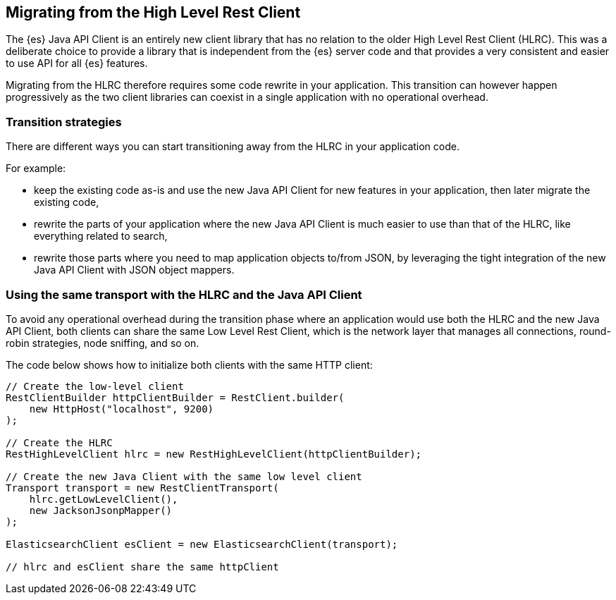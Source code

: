 [[migrate-hlrc]]
== Migrating from the High Level Rest Client

The {es} Java API Client is an entirely new client library that has no relation 
to the older High Level Rest Client (HLRC). This was a deliberate choice to 
provide a library that is independent from the {es} server code and that 
provides a very consistent and easier to use API for all {es} features.

Migrating from the HLRC therefore requires some code rewrite in your 
application. This transition can however happen progressively as the two client 
libraries can coexist in a single application with no operational overhead.

[discrete]
=== Transition strategies

There are different ways you can start transitioning away from the HLRC in your 
application code.

For example:

* keep the existing code as-is and use the new Java API Client for new features 
  in your application, then later migrate the existing code,
* rewrite the parts of your application where the new Java API Client is much 
  easier to use than that of the HLRC, like everything related to search,
* rewrite those parts where you need to map application objects to/from JSON, by 
  leveraging the tight integration of the new Java API Client with JSON object 
  mappers.


[discrete]
=== Using the same transport with the HLRC and the Java API Client

To avoid any operational overhead during the transition phase where an 
application would use both the HLRC and the new Java API Client, both clients 
can share the same Low Level Rest Client, which is the network layer that 
manages all connections, round-robin strategies, node sniffing, and so on.

The code below shows how to initialize both clients with the same HTTP client:

["source","java"]
--------------------------------------------------
// Create the low-level client
RestClientBuilder httpClientBuilder = RestClient.builder(
    new HttpHost("localhost", 9200)
);

// Create the HLRC
RestHighLevelClient hlrc = new RestHighLevelClient(httpClientBuilder);

// Create the new Java Client with the same low level client
Transport transport = new RestClientTransport(
    hlrc.getLowLevelClient(),
    new JacksonJsonpMapper()
);

ElasticsearchClient esClient = new ElasticsearchClient(transport);

// hlrc and esClient share the same httpClient
--------------------------------------------------
